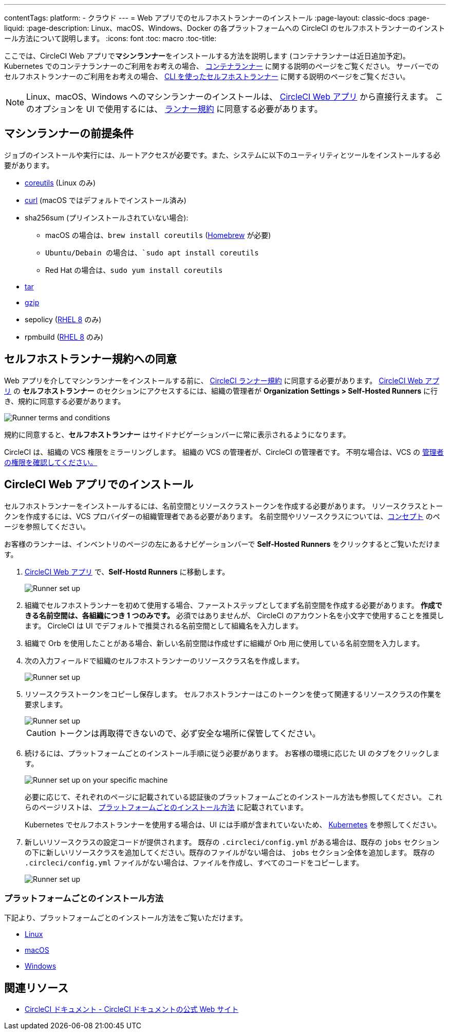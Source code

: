 ---

contentTags:
  platform:
  - クラウド
---
= Web アプリでのセルフホストランナーのインストール
:page-layout: classic-docs
:page-liquid:
:page-description: Linux、macOS、Windows、Docker の各プラットフォームへの CircleCI のセルフホストランナーのインストール方法について説明します。
:icons: font
:toc: macro
:toc-title:

ここでは、CircleCI Web アプリで**マシンランナー**をインストールする方法を説明します (コンテナランナーは近日追加予定)。 Kubernetes でのコンテナランナーのご利用をお考えの場合、 <<container-runner#,コンテナランナー>> に関する説明のページをご覧ください。 サーバーでのセルフホストランナーのご利用をお考えの場合、 <<runner-installation-cli#,CLI を使ったセルフホストランナー>> に関する説明のページをご覧ください。

NOTE: Linux、macOS、Windows へのマシンランナーのインストールは、 https://app.circleci.com/[CircleCI Web アプリ] から直接行えます。 このオプションを UI で使用するには、 <<#self-hosted-runner-terms-agreement,ランナー規約>> に同意する必要があります。

toc::[]

[#prerequisites]
== マシンランナーの前提条件

ジョブのインストールや実行には、ルートアクセスが必要です。また、システムに以下のユーティリティとツールをインストールする必要があります。

* https://www.gnu.org/software/coreutils/[coreutils] (Linux のみ)
* https://curl.se/[curl] (macOS ではデフォルトでインストール済み)
* sha256sum (プリインストールされていない場合):
- macOS の場合は、`brew install coreutils` (https://brew.sh/[Homebrew] が必要)
- `Ubuntu/Debain の場合は、`sudo apt install coreutils`
- Red Hat の場合は、`sudo yum install coreutils`
* https://www.gnu.org/software/tar/[tar]
* https://www.gnu.org/software/gzip/[gzip]
* sepolicy (https://www.redhat.com/en/enterprise-linux-8/details[RHEL 8] のみ)
* rpmbuild (https://www.redhat.com/en/enterprise-linux-8/details[RHEL 8] のみ)

[#self-hosted-runner-terms-agreement]
== セルフホストランナー規約への同意

Web アプリを介してマシンランナーをインストールする前に、 https://circleci.com/legal/runner-terms/[CircleCI ランナー規約] に同意する必要があります。 https://app.circleci.com/[CircleCI Web アプリ] の *セルフホストランナー* のセクションにアクセスするには、組織の管理者が *Organization Settings > Self-Hosted Runners* に行き、規約に同意する必要があります。

image::{{site.baseurl}}/assets/img/docs/runnerui_terms.png[Runner terms and conditions]

規約に同意すると、**セルフホストランナー** はサイドナビゲーションバーに常に表示されるようになります。

CircleCI は、組織の VCS 権限をミラーリングします。 組織の VCS の管理者が、CircleCI の管理者です。 不明な場合は、VCS の https://support.circleci.com/hc/en-us/articles/360034990033-Am-I-an-Org-Admin[管理者の権限を確認してください。]

[#circleci-web-app-installation]
== CircleCI Web アプリでのインストール

セルフホストランナーをインストールするには、名前空間とリソースクラストークンを作成する必要があります。 リソースクラスとトークンを作成するには、VCS プロバイダーの組織管理者である必要があります。 名前空間やリソースクラスについては、<<runner-concepts#namespaces-and-resource-classes,コンセプト>> のページを参照してください。

お客様のランナーは、インベントリのページの左にあるナビゲーションバーで *Self-Hosted Runners* をクリックするとご覧いただけます。

. https://app.circleci.com/[CircleCI Web アプリ] で、*Self-Hostd Runners* に移動します。
+
image::{{site.baseurl}}/assets/img/docs/runnerui_step_one.png[Runner set up, step one - Get started]
. 組織でセルフホストランナーを初めて使用する場合、ファーストステップとしてまず名前空間を作成する必要があります。 *作成できる名前空間は、各組織につき 1 つのみです。* 必須ではありませんが、 CircleCI のアカウント名を小文字で使用することを推奨します。 CircleCI は UI でデフォルトで推奨される名前空間として組織名を入力します。
. 組織で Orb を使用したことがある場合、新しい名前空間は作成せずに組織が Orb 用に使用している名前空間を入力します。
. 次の入力フィールドで組織のセルフホストランナーのリソースクラス名を作成します。
+
image::{{site.baseurl}}/assets/img/docs/runnerui_step_two.png[Runner set up, step two - Create a namespace and resource class]
. リソースクラストークンをコピーし保存します。 セルフホストランナーはこのトークンを使って関連するリソースクラスの作業を要求します。
+
image::{{site.baseurl}}/assets/img/docs/runnerui_step_three.png[Runner set up, step three - Create a resource class token]
+
CAUTION: トークンは再取得できないので、必ず安全な場所に保管してください。
. 続けるには、プラットフォームごとのインストール手順に従う必要があります。 お客様の環境に応じた UI のタブをクリックします。
+
image::{{site.baseurl}}/assets/img/docs/runnerui_step_four.png[Runner set up on your specific machine]
+
必要に応じて、それぞれのページに記載されている認証後のプラットフォームごとのインストール方法も参照してください。 これらのページリストは、 <<#platform-specific-instructions,プラットフォームごとのインストール方法>> に記載されています。
+
Kubernetes でセルフホストランナーを使用する場合は、UI には手順が含まれていないため、 xref:runner-on-kubernetes.adoc[Kubernetes] を参照してください。
. 新しいリソースクラスの設定コードが提供されます。 既存の `.circleci/config.yml` がある場合は、既存の `jobs` セクションの下に新しいリソースクラスを追加してください。既存のファイルがない場合は、 `jobs` セクション全体を追加します。 既存の `.circleci/config.yml` ファイルがない場合は、ファイルを作成し、すべてのコードをコピーします。
+
image::{{site.baseurl}}/assets/img/docs/runnerui_step_five.png[Runner set up, copy code to config file]

[#platform-specific-instructions]
=== プラットフォームごとのインストール方法

下記より、プラットフォームごとのインストール方法をご覧いただけます。

* xref:runner-installation-linux.adoc[Linux]
* xref:runner-installation-mac.adoc[macOS]
* xref:runner-installation-windows.adoc[Windows]

[#additional-resources]
== 関連リソース

- https://circleci.com/docs/ja/[CircleCI ドキュメント - CircleCI ドキュメントの公式 Web サイト]